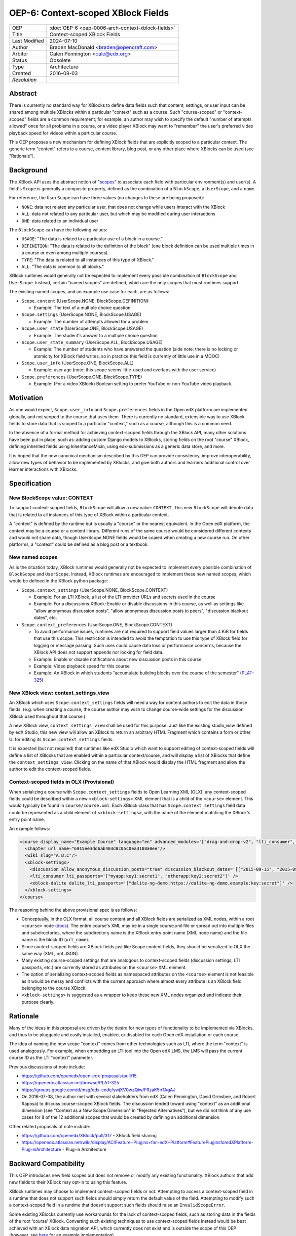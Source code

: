 OEP-6: Context-scoped XBlock Fields
###################################

+---------------+----------------------------------------------------------+
| OEP           | :doc:`OEP-6 <oep-0006-arch-context-xblock-fields>`       |
+---------------+----------------------------------------------------------+
| Title         | Context-scoped XBlock Fields                             |
+---------------+----------------------------------------------------------+
| Last Modified | 2024-07-10                                               |
+---------------+----------------------------------------------------------+
| Author        | Braden MacDonald <braden@opencraft.com>                  |
+---------------+----------------------------------------------------------+
| Arbiter       | Calen Pennington <cale@edx.org>                          |
+---------------+----------------------------------------------------------+
| Status        | Obsolete                                                 |
+---------------+----------------------------------------------------------+
| Type          | Architecture                                             |
+---------------+----------------------------------------------------------+
|  Created      | 2016-08-03                                               |
+---------------+----------------------------------------------------------+
| `Resolution`  |                                                          |
+---------------+----------------------------------------------------------+



Abstract
********

There is currently no standard way for XBlocks to define data fields such that
content, settings, or user input can be shared among multiple XBlocks within a
particular "context" such as a course. Such "course-scoped" or "context-scoped"
fields are a common requirement; for example, an author may wish to specify the
default "number of attempts allowed" once for all problems in a course, or a
video player XBlock may want to "remember" the user's preferred video playback
speed for videos within a particular course.

This OEP proposes a new mechanism for defining XBlock fields that are explicitly
scoped to a particular context. The generic term "context" refers to a course,
content library, blog post, or any other place where XBlocks can be used (see
"Rationale").



Background
**********

The XBlock API uses the abstract notion of "`scopes`_" to associate each field
with particular environment(s) and user(s). A field's ``Scope`` is generally a
composite property, defined as the combination of a ``BlockScope``, a
``UserScope``, and a ``name``.

.. _scopes: https://edx.readthedocs.io/projects/xblock/en/latest/fields.html

For reference, the ``UserScope`` can have three values (no changes to these are
being proposed):

* ``NONE``: data not related any particular user, that does not change while
  users interact with the XBlock
* ``ALL``: data not related to any particular user, but which may be modified
  during user interactions
* ``ONE``: data related to an individual user

The ``BlockScope`` can have the following values:

* ``USAGE``: "The data is related to a particular use of a block in a course."
* ``DEFINITION``: "The data is related to the definition of the block" (one block definition can be used multiple times in a course or even among multiple courses).
* ``TYPE``: "The data is related to all instances of this type of XBlock."
* ``ALL``: "The data is common to all blocks."

XBlock runtimes would generally not be expected to implement every possible
combination of ``BlockScope`` and ``UserScope``. Instead, certain "named scopes"
are defined, which are the only scopes that most runtimes support:

The existing named scopes, and an example use case for each, are as follows:

* ``Scope.content`` (UserScope.NONE, BlockScope.DEFINITION):

  * Example: The text of a multiple choice question
* ``Scope.settings`` (UserScope.NONE, BlockScope.USAGE)

  * Example: The number of attempts allowed for a problem
* ``Scope.user_state`` (UserScope.ONE, BlockScope.USAGE)

  * Example: The student's answer to a multiple choice question
* ``Scope.user_state_summary`` (UserScope.ALL, BlockScope.USAGE)

  * Example: The number of students who have answered the question (side note:
    there is no locking or atomicity for XBlock field writes, so in practice
    this field is currently of little use in a MOOC)
* ``Scope.user_info`` (UserScope.ONE, BlockScope.ALL)

  * Example: user age (note: this scope seems little-used and overlaps with the
    user service)
* ``Scope.preferences`` (UserScope.ONE, BlockScope.TYPE)

  * Example: (For a video XBlock) Boolean setting to prefer YouTube or
    non-YouTube video playback.



Motivation
**********

As one would expect, ``Scope.user_info`` and ``Scope.preferences`` fields in the
Open edX platform are implemented globally, and not scoped to the course that
uses them. There is currently no standard, extensible way to use XBlock fields
to store data that is scoped to a particular "context," such as a course,
although this is a common need.

In the absence of a formal method for achieving context-scoped fields through
the XBlock API, many other solutions have been put in place, such as: adding
custom Django models to XBlocks, storing fields on the root "course" XBlock,
defining inherited fields using InheritanceMixin, using edx-submissions as a
generic data store, and more.

It is hoped that the new canonical mechanism described by this OEP can provide
consistency, improve interoperability, allow new types of behavior to be
implemented by XBlocks, and give both authors and learners additional control
over learner interactions with XBlocks.



Specification
*************

New BlockScope value: CONTEXT
=============================

To support context-scoped fields, ``BlockScope`` will allow a new value:
``CONTEXT``. This new ``BlockScope`` will denote data that is related to all
instances of this type of XBlock within a particular context.

A "context" is defined by the runtime but is usually a "course" or the nearest
equivalent. In the Open edX platform, the context may be a course or a content
library. Different runs of the same course would be considered different
contexts and would not share data, though UserScope.NONE fields would be copied
when creating a new course run. On other platforms, a "context" could be defined
as a blog post or a textbook.

New named scopes
================

As is the situation today, XBlock runtimes would generally not be expected to
implement every possible combination of ``BlockScope`` and ``UserScope``.
Instead, XBlock runtimes are encouraged to implement these new named scopes,
which would be defined in the XBlock python package:

* ``Scope.context_settings`` (UserScope.NONE, BlockScope.CONTEXT)

  * Example: For an LTI XBlock, a list of the LTI provider URLs and secrets used
    in the course
  * Example: For a discussions XBlock: Enable or disable discussions in this
    course, as well as settings like "allow anonymous discussion posts", "allow
    anonymous discussion posts to peers", "discussion blackout dates", etc.

* ``Scope.context_preferences`` (UserScope.ONE, BlockScope.CONTEXT)

  * To avoid performance issues, runtimes are not required to support field
    values larger than 4 KiB for fields that use this scope. This restriction is
    intended to avoid the temptation to use this type of XBlock field for
    logging or message passing. Such uses could cause data loss or performance
    concerns, because the XBlock API does not support appends nor locking for
    field data.
  * Example: Enable or disable notifications about new discussion posts in this
    course
  * Example: Video playback speed for this course
  * Example: An XBlock in which students "accumulate building blocks over the
    course of the semester" (`PLAT-325`_)

.. _PLAT-325: https://openedx.atlassian.net/browse/PLAT-325

New XBlock view: context_settings_view
======================================

An XBlock which uses ``Scope.context_settings`` fields will need a way for
content authors to edit the data in those fields. (e.g. when creating a course,
the course author may wish to change course-wide settings for the discussion
XBlock used throughout that course.)

A new XBlock view, ``context_settings_view`` shall be used for this purpose.
Just like the existing `studio_view` defined by edX Studio, this new view will
allow an XBlock to return an arbitrary HTML Fragment which contains a form or
other UI for editing its ``Scope.context_settings`` fields.

It is expected (but not required) that runtimes like edX Studio which want to
support editing of context-scoped fields will define a list of XBlocks that are
enabled within a particular context/course, and will display a list of XBlocks
that define the ``context_settings_view``. Clicking on the name of that XBlock
would display the HTML fragment and allow the author to edit the context-scoped
fields.

.. _studio_view: https://edx.readthedocs.io/projects/xblock-tutorial/en/latest/edx_platform/edx_studio.html

Context-scoped fields in OLX (Provisional)
==========================================

When serializing a course with ``Scope.context_settings`` fields to Open
Learning XML (OLX), any context-scoped fields could be described within a new
``<xblock-settings>`` XML element that is a child of the ``<course>`` element.
This would typically be found in ``course/course.xml``. Each XBlock class that
has ``Scope.context_settings`` field data could be represented as a child
element of ``<xblock-settings>``, with the name of the element matching the
XBlock's entry point name.

An example follows:

.. code-block:: xml

   <course display_name="Example Course" language="en" advanced_modules='["drag-and-drop-v2", "lti_consumer", "xblock-dalite"]'>
     <chapter url_name="6915ee3dd6ab403d8c05c0ea3180a0ee"/>
     <wiki slug="A.B.C"/>
     <xblock-settings>
       <discussion allow_anonymous_discussion_posts="true" discussion_blackout_dates='[["2015-09-15", "2015-09-21"], ["2015-10-01", "2015-10-08"]]' />
       <lti_consumer lti_passports='["myapp:key1:secret1", "otherapp:key2:secret2"]' />
       <xblock-dalite dalite_lti_passports='["dalite-ng-demo:https://dalite-ng-demo.example:key:secret"]' />
     </xblock-settings>
   </course>

The reasoning behind the above provisional spec is as follows:

* Conceptually, in the OLX format, all course content and all XBlock fields are
  serialized as XML nodes, within a root ``<course>`` node `(docs)`_. The entire
  course's XML may be in a single course.xml file or spread out into multiple
  files and subdirectories, where the subdirectory name is the XBlock entry
  point name (XML node name) and the file name is the block ID (``url_name``).
* Since context-scoped fields are XBlock fields just like Scope.content fields,
  they should be serialized to OLX the same way (XML, not JSON).
* Many existing course-scoped settings that are analogous to context-scoped
  fields (discussion settings, LTI passports, etc.) are currently stored as
  attributes on the ``<course>`` XML element.
* The option of serializing context-scoped fields as namespaced attributes on
  the ``<course>`` element is not feasible as it would be messy and conflicts
  with the current approach where almost every attribute is an XBlock field
  belonging to the course XBlock.
* ``<xblock-settings>`` is suggested as a wrapper to keep these new XML nodes
  organized and indicate their purpose clearly.

.. _(docs): https://edx.readthedocs.io/projects/edx-open-learning-xml/en/latest/directory-structure.html#top-level-directory

Rationale
*********

Many of the ideas in this proposal are driven by the desire for new types of
functionality to be implemented via XBlocks, and thus to be pluggable and easily
installed, enabled, or disabled for each Open edX installation or each course.

The idea of naming the new scope "context" comes from other technologies such as
LTI, where the term "context" is used analogously. For example, when embedding
an LTI tool into the Open edX LMS, the LMS will pass the current course ID as
the LTI "context" parameter.

Previous discussions of note include:

* https://github.com/openedx/open-edx-proposals/pull/15
* https://openedx.atlassian.net/browse/PLAT-325
* https://groups.google.com/d/msg/edx-code/ywjXV0wzQiw/FRzaK5nTAgAJ
* On 2016-07-08, the author met with several stakeholders from edX (Calen
  Pennington, David Ormsbee, and Robert Raposa) to discuss course-scoped XBlock
  fields. The discussion tended toward using "context" as an additional
  dimension (see "Context as a New Scope Dimension" in "Rejected Alternatives"),
  but we did not think of any use cases for 8 of the 12 additional scopes that
  would be created by defining an additional dimension.

Other related proposals of note include:

* https://github.com/openedx/XBlock/pull/317 - XBlock field sharing
* https://openedx.atlassian.net/wiki/display/AC/Feature+Plugins+for+edX+Platform#FeaturePluginsforedXPlatform-Plug-inArchitecture - Plug-in Architecture



Backward Compatibility
***********************

This OEP introduces new field scopes but does not remove or modify any existing
functionality. XBlock authors that add new fields to their XBlock may opt-in to
using this feature.

XBlock runtimes may choose to implement context-scoped fields or not. Attempting
to access a context-scoped field in a runtime that does not support such fields
should simply return the default value of the field. Attempting to modify such a
context-scoped field in a runtime that doesn't support such fields should raise
an ``InvalidScopeError``.

Some existing XBlocks currently use workarounds for the lack of context-scoped
fields, such as storing data in the fields of the root 'course' XBlock.
Converting such existing techniques to use context-scoped fields instead would
be best achieved with an XBlock data migration API, which currently does not
exist and is outside the scope of this OEP (however, see `here`_ for an example
implementation).

.. _here: https://github.com/open-craft/problem-builder/blob/c5879dd/problem_builder/v1/xml_changes.py

Details on the current implementation of field scopes in edx-platform can be
found in `this gist`_. The `field test XBlock`_ can be used to test how a
runtime behaves with different field scopes.

.. _this GIST: https://gist.github.com/bradenmacdonald/b576c59e46af8df9949fa84b3bc7a4b6
.. _field test XBlock: https://github.com/open-craft/xblock-field-test



Open Questions
**************

#. Should runtimes like the LMS be expected to implement a "Preferences" tab for
   each course that allows students to edit all ``Scope.context_preferences``
   fields for XBlocks used in that course?

#. If yes (see previous bullet), can we use a field attribute to allow XBlocks
   to opt-out of this auto-generated settings UIs on a per-field basis? This may
   best be addressed at the same time as a standard API for defining editor UI
   options such as ``allow_reset``, ``multiline_editor``, ``list_style``, and
   ``values_provider`` as implemented in `xblock-utils`_.

#. Do we need to consider supporting contexts smaller than a course, such as a
   section or exam? And if so, could that be done in a future change, such as
   adding a non-scope field property to select a context which defaults to
   "course"?

   * The author's thought on this is that we likely cannot come up with a
     reasonable proposal to support every possible use case, and it's better to
     offer simple, flexible, easily understandable support for the main "course"
     use case now.

#. Should there be a way to define a field such that the runtime will search
   through a hierarchy of ``BlockScope`` scopes and use the first value found,
   such as "check for a ``Scope.settings`` value, then a
   ``Scope.context_settings`` value"?

.. _xblock-utils: https://github.com/openedx/xblock-utils/blob/48fa1a9/xblockutils/studio_editable.py



Reference Implementation
************************

TBD. Sample code to implement this feature in the XBlock package and the XBlock
SDK/Workbench will be produced once the draft has had some initial scrutiny and
feedback.



Rejected Alternatives
*********************

Additional Scopes
=================

This proposal originally included two new ``BlockScope`` values: ``CONTEXT``,
and ``CONTEXT_ALL_TYPES``; the latter was a proposed new scope that would be
used for field data that is accessible to XBlocks of any type, within a
particular context.

It also defined two named scopes that used ``CONTEXT_ALL_TYPES``:

* ``Scope.context_shared_preferences`` (UserScope.ONE, BlockScope.CONTEXT_ALL_TYPES)

  * This scope has been dropped from the proposal as it seems to lack a clear
    and compelling use case.

* ``Scope.context_shared_settings`` (UserScope.NONE, BlockScope.CONTEXT_ALL_TYPES)

  * This scope has been dropped from the proposal as it seems to lack a clear
    and compelling use case; further, it is unclear how an authoring experience
    for such fields would work, since no one XBlock could provide an authoring
    UI for fields that could be shared by many unrelated XBlocks.


Inheritance
===========

The current proposal deliberately does not support inheritance (i.e. a "context"
in the LMS would always be a course, not a "section" or any smaller unit, and
field values don't propagate from parent blocks to children), so it is not a
replacement for `InheritanceMixin`_.

Initial discussions of this OEP agreed that context-scoped fields should not
participate in inheritance. Improving inheritance of fields or making
inheritable fields pluggable are worthy goals, but for a separate proposal.

.. _InheritanceMixin: https://github.com/openedx/edx-platform/blob/46d69eba7ac45/common/lib/xmodule/xmodule/modulestore/inheritance.py#L30

Context as a New Scope Dimension
================================

Currently, a ``BlockScope``, a ``UserScope``, and a ``name`` are combined to
make a Scope for a field. Under this alternative option, a new
``RelevanceScope`` dimension would be added, which could have one of two values:
``ALL`` (default) or ``CONTEXT``. The ``ALL`` value would represent the current
XBlock API's definitions, and the ``CONTEXT`` value would mean that the field's
relevance is limited to one particular context (e.g. that field's value relates
to one particular course.)

The downside of this is that it creates a large matrix/tensor of scopes:
4 BlockScopes × 3 UserScopes × 2 RelevanceScopes = 24 distinct scope types.
Not only is this more difficult to understand, but there is no value in defining
a "context-specific" version of any ``BlockScope.USAGE`` or
``BlockScope.DEFINITION`` fields. As a result of that and other conflicting or
not useful Scope combinations, it is likely that fewer than half of the 24
possible Scope values would be used.

Shared data service
===================

Another alternate option is to create a "shared data" or "course-scoped data"
XBlock service that XBlocks can use to read and write data at a course level,
rather than making this a new type of field. Such an approach seems less
consistent, and would not allow the automatic creation of a UI for editing
context-scoped XBlock settings. (With the field approach, we can replace the
"Advanced Settings" page in Studio with an auto-generated UI that allows authors
to configure the course-scoped settings of all XBlocks enabled for that course.
We can also generate a "preferences" tab in the LMS that allows students to
change XBlock preferences for that course.)



Copyright
*********

.. image:: https://i.creativecommons.org/l/by-sa/4.0/88x31.png
    :alt: Creative Commons License CC-BY-SA
    :target: http://creativecommons.org/licenses/by-sa/4.0/

This work is licensed under a `Creative Commons Attribution-ShareAlike 4.0
International License`_.

.. _Creative Commons Attribution-ShareAlike 4.0 International License: https://creativecommons.org/licenses/by-sa/4.0/

Change History
**************

2022-07-10
==========

* Marked as Obsolete, as this was never implemented
* `Pull request #606 <https://github.com/openedx/open-edx-proposals/pull/606>`_